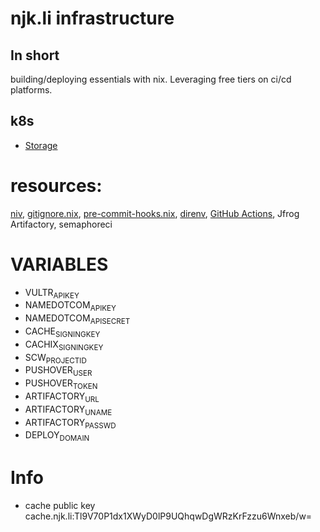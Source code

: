 #+OPTIONS: \n:t
* njk.li infrastructure
** In short
   building/deploying essentials with nix. Leveraging free tiers on ci/cd platforms.
** k8s
   - [[https://github.com/longhorn/longhorn][Storage]]
* resources:
  [[https://github.com/nmattia/niv][niv]], [[https://github.com/hercules-ci/gitignore.nix][gitignore.nix]], [[https://github.com/cachix/pre-commit-hooks.nix][pre-commit-hooks.nix]], [[https://direnv.net][direnv]], [[https://github.com/features/actions][GitHub Actions]], Jfrog Artifactory, semaphoreci
* VARIABLES
  - VULTR_API_KEY
  - NAMEDOTCOM_API_KEY
  - NAMEDOTCOM_API_SECRET
  - CACHE_SIGNING_KEY
  - CACHIX_SIGNING_KEY
  - SCW_PROJECT_ID
  - PUSHOVER_USER
  - PUSHOVER_TOKEN
  - ARTIFACTORY_URL
  - ARTIFACTORY_UNAME
  - ARTIFACTORY_PASSWD
  - DEPLOY_DOMAIN
* Info
  - cache public key cache.njk.li:Tl9V70P1dx1XWyD0lP9UQhqwDgWRzKrFzzu6Wnxeb/w=
